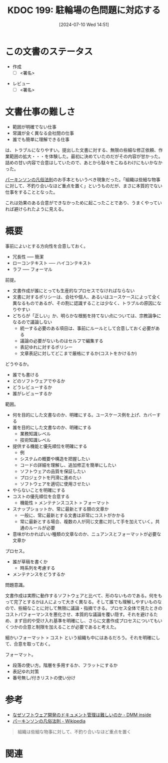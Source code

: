:properties:
:ID: 20240710T145136
:end:
#+title:      KDOC 199: 駐輪場の色問題に対応する
#+date:       [2024-07-10 Wed 14:51]
#+filetags:   :draft:essay:
#+identifier: 20240710T145136

# (denote-rename-file-using-front-matter (buffer-file-name) 0)
# (save-excursion (while (re-search-backward ":draft" nil t) (replace-match "")))
# (flush-lines "^\\#\s.+?")

# ====ポリシー。
# 1ファイル1アイデア。
# 1ファイルで内容を完結させる。
# 常にほかのエントリとリンクする。
# 自分の言葉を使う。
# 参考文献を残しておく。
# 文献メモの場合は、感想と混ぜないこと。1つのアイデアに反する
# ツェッテルカステンの議論に寄与するか
# 頭のなかやツェッテルカステンにある問いとどのようにかかわっているか
# エントリ間の接続を発見したら、接続エントリを追加する。カード間にあるリンクの関係を説明するカード。
# アイデアがまとまったらアウトラインエントリを作成する。リンクをまとめたエントリ。
# エントリを削除しない。古いカードのどこが悪いかを説明する新しいカードへのリンクを追加する。
# 恐れずにカードを追加する。無意味の可能性があっても追加しておくことが重要。

# ====永久保存メモのルール。
# 自分の言葉で書く。
# 後から読み返して理解できる。
# 他のメモと関連付ける。
# ひとつのメモにひとつのことだけを書く。
# メモの内容は1枚で完結させる。
# 論文の中に組み込み、公表できるレベルである。

# ====価値があるか。
# その情報がどういった文脈で使えるか。
# どの程度重要な情報か。
# そのページのどこが本当に必要な部分なのか。

* この文書のステータス
- 作成
  - [ ] <署名>
# (progn (kill-line -1) (insert (format "  - [X] %s 貴島" (format-time-string "%Y-%m-%d"))))
- レビュー
  - [ ] <署名>
# (progn (kill-line -1) (insert (format "  - [X] %s 貴島" (format-time-string "%Y-%m-%d"))))

# 関連をつけた。
# タイトルがフォーマット通りにつけられている。
# 内容をブラウザに表示して読んだ(作成とレビューのチェックは同時にしない)。
# 文脈なく読めるのを確認した。
# おばあちゃんに説明できる。
# いらない見出しを削除した。
# タグを適切にした。
# すべてのコメントを削除した。
* 文書仕事の難しさ
- 範囲が明確でない仕事
- 常識が全く異なる会社間の仕事
- 誰でも簡単に理解できる仕事

は、トラブルになりやすい。提出した文書に対する、無限の些細な修正依頼、作業範囲の拡大・・・を体験した。最初に決めていたのだがその内容が甘かった。詰めの甘い内容で合意はしていたので、あとから駄々をこねるわけにもいかなかった。

[[https://ja.wikipedia.org/wiki/%E3%83%91%E3%83%BC%E3%82%AD%E3%83%B3%E3%82%BD%E3%83%B3%E3%81%AE%E5%87%A1%E4%BF%97%E6%B3%95%E5%89%87][パーキンソンの凡俗法則]]のお手本ともいうべき現象だった。「組織は些細な物事に対して、不釣り合いなほど重点を置く」というものだが、まさに本質的でない仕事をすることとなった。

これは効果のある合意ができなかっために起こったことであり、うまくやっていれば避けられたように見える。
* 概要
# 本文(タイトルをつける)。

事前によいとする方向性を合意しておく。

- 冗長性 ----- 簡潔
- ローコンテキスト ----- ハイコンテキスト
- ラフ ----- フォーマル

前提。

- 文書作成が誰にとっても生産的なプロセスでなければならない
- 文書に対するポリシーは、会社や個人、あるいはユースケースによって全く異なるものであるが、その割に認識することは少なく、トラブルの原因になりやすい
- どちらが「正しい」か、明らかな根拠を持てない点については、宗教論争になるので議論しない
  - 統一する必要のある項目は、事前にルールとして合意しておく必要がある
  - 議論の必要がないものはセルフで編集する
  - 表記ゆれに対するポリシー
  - 文章表記に対してどこまで厳格にするか(コストをかけるか)

どうやるか。

- 誰でも書ける
- どのソフトウェアでやるか
- どうレビューするか
- 誰がレビューするか

範囲。

- 何を目的にした文書なのか、明確にする。ユースケース例を上げ、カバーする
- 誰を目的にした文書なのか、明確にする
  - 業務知識レベル
  - 技術知識レベル
- 提供する機能と優先順位を明確にする
  - 例
  - システムの概要や構造を把握したい
  - コードの詳細を理解し、追加修正を簡単にしたい
  - ソフトウェアの品質を保証したい
  - プロジェクトを円滑に進めたい
  - ソフトウェアを適切に使用させたい
- やらないことを明確にする
- コストの優先順位を合意する
  - 機能性 > メンテナンスコスト > フォーマット
- スナップショットか、常に最新とする類の文章か
  - 一般に、常に最新とする文書は非常にコストがかかる
  - 常に最新とする場合、複数の人が同じ文書に対して手を加えていく。共通のルールが必要
- 意味がわかればいい種類の文章なのか、ニュアンスとフォーマットが必要な文章か

プロセス。

- 誰が草稿を書くか
  - 時系列を考慮する
- メンテナンスをどうするか

問題意識。

文書作成は実際に動作するソフトウェアと比べて、形のないものである。何をもって完了とするかは人によって大きく異なる。そして誰でも理解しやすいものなので、些細なことに対して無限に議論・指摘できる。プロセス全体で見たときのコストパフォーマンスを悪化させ、本質的な議論を覆い隠す。それを避けるため、まず目的や受け入れ基準を明確にし、さらに文書作成プロセスについてもいくつかの合意と制限を加えることが必要であると考えた。

細かいフォーマット > コスト という組織も中にはあるだろう。それを明確にして、合意を取っておく。

フォーマット。

- 段落の使い方。階層を多用するか、フラットにするか
- 表記ゆれ対策
- 番号無し/付きリストの使い分け

* 参考
- [[https://inside.dmm.com/articles/software-documentation-challenges/][なぜソフトウェア開発のドキュメント管理は難しいのか - DMM inside]]
- [[https://ja.wikipedia.org/wiki/%E3%83%91%E3%83%BC%E3%82%AD%E3%83%B3%E3%82%BD%E3%83%B3%E3%81%AE%E5%87%A1%E4%BF%97%E6%B3%95%E5%89%87][パーキンソンの凡俗法則 - Wikipedia]]

#+begin_quote
組織は些細な物事に対して、不釣り合いなほど重点を置く
#+end_quote
* 関連
# 関連するエントリ。なぜ関連させたか理由を書く。意味のあるつながりを意識的につくる。
# この事実は自分のこのアイデアとどう整合するか。
# この現象はあの理論でどう説明できるか。
# ふたつのアイデアは互いに矛盾するか、互いを補っているか。
# いま聞いた内容は以前に聞いたことがなかったか。
# メモ y についてメモ x はどういう意味か。

